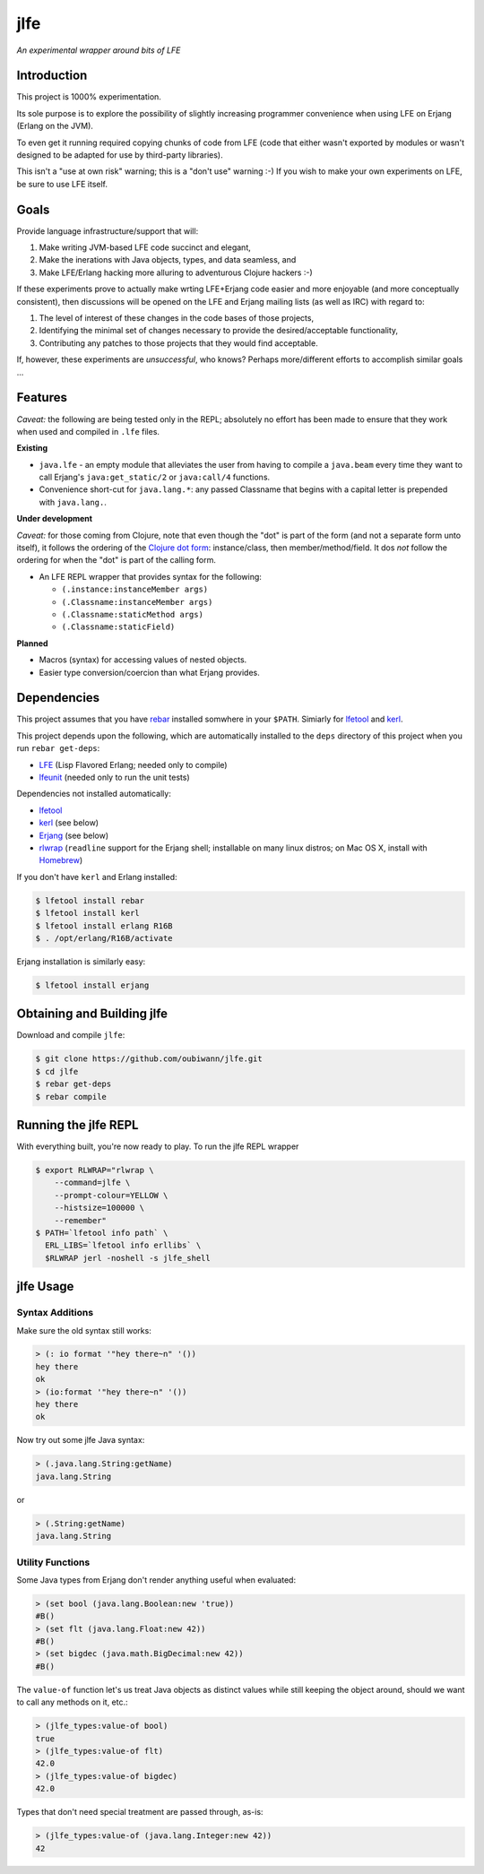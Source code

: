 ####
jlfe
####

*An experimental wrapper around bits of LFE*

.. image:: images/logos/DukeOfferingLFE-square-tiny.png


Introduction
============

This project is 1000% experimentation.

Its sole purpose is to explore the possibility of slightly increasing
programmer convenience when using LFE on Erjang (Erlang on the JVM).

To even get it running required copying chunks of code from LFE (code
that either wasn't exported by modules or wasn't designed to be adapted
for use by third-party libraries).

This isn't a "use at own risk" warning; this is a "don't use" warning :-) If
you wish to make your own experiments on LFE, be sure to use LFE itself.


Goals
=====

Provide language infrastructure/support that will:

#. Make writing JVM-based LFE code succinct and elegant,

#. Make the inerations with Java objects, types, and data seamless, and

#. Make LFE/Erlang hacking more alluring to adventurous Clojure hackers :-)

If these experiments prove to actually make wrting LFE+Erjang code easier
and more enjoyable (and more conceptually consistent), then discussions
will be opened on the LFE and Erjang mailing lists (as well as IRC) with
regard to:

#. The level of interest of these changes in the code bases of those
   projects,

#. Identifying the minimal set of changes necessary to provide the
   desired/acceptable functionality,

#. Contributing any patches to those projects that they would find
   acceptable.

If, however, these experiments are *unsuccessful*, who knows?
Perhaps more/different efforts to accomplish similar goals ...


Features
========


*Caveat:* the following are being tested only in the REPL; absolutely no
effort has been made to ensure that they work when used and compiled in ``.lfe``
files.


**Existing**

* ``java.lfe`` - an empty module that alleviates the user from having to
  compile a ``java.beam`` every time they want to call Erjang's
  ``java:get_static/2`` or ``java:call/4`` functions.

* Convenience short-cut for ``java.lang.*``: any passed Classname that begins
  with a capital letter is prepended with ``java.lang.``.


**Under development**

*Caveat:* for those coming from Clojure, note that even though the "dot" is
part of the form (and not a separate form unto itself), it follows the ordering
of the `Clojure dot form`_: instance/class, then member/method/field. It dos
*not* follow the ordering for when the "dot" is part of the calling form.

* An LFE REPL wrapper that provides syntax for the following:

  * ``(.instance:instanceMember args)``

  * ``(.Classname:instanceMember args)``

  * ``(.Classname:staticMethod args)``

  * ``(.Classname:staticField)``


**Planned**

* Macros (syntax) for accessing values of nested objects.

* Easier type conversion/coercion than what Erjang provides.


Dependencies
============

This project assumes that you have `rebar`_ installed somwhere in your
``$PATH``. Simiarly for `lfetool`_ and `kerl`_.

This project depends upon the following, which are automatically installed to
the ``deps`` directory of this project when you run ``rebar get-deps``:

* `LFE`_ (Lisp Flavored Erlang; needed only to compile)
* `lfeunit`_ (needed only to run the unit tests)

Dependencies not installed automatically:

* `lfetool`_
* `kerl`_ (see below)
* `Erjang`_ (see below)
* `rlwrap`_ (``readline`` support for the Erjang shell; installable on many
  linux distros; on Mac OS X, install with `Homebrew`_)

If you don't have ``kerl`` and Erlang installed:

.. code:: bash

    $ lfetool install rebar
    $ lfetool install kerl
    $ lfetool install erlang R16B
    $ . /opt/erlang/R16B/activate

Erjang installation is similarly easy:

.. code:: bash

    $ lfetool install erjang


Obtaining and Building jlfe
===========================

Download and compile ``jlfe``:

.. code:: bash

    $ git clone https://github.com/oubiwann/jlfe.git
    $ cd jlfe
    $ rebar get-deps
    $ rebar compile


Running the jlfe REPL
=====================

With everything built, you're now ready to play. To run the jlfe REPL wrapper

.. code:: bash

    $ export RLWRAP="rlwrap \
        --command=jlfe \
        --prompt-colour=YELLOW \
        --histsize=100000 \
        --remember"
    $ PATH=`lfetool info path` \
      ERL_LIBS=`lfetool info erllibs` \
      $RLWRAP jerl -noshell -s jlfe_shell


jlfe Usage
==========


Syntax Additions
----------------

Make sure the old syntax still works:

.. code:: cl

    > (: io format '"hey there~n" '())
    hey there
    ok
    > (io:format '"hey there~n" '())
    hey there
    ok

Now try out some jlfe Java syntax:

.. code:: cl

    > (.java.lang.String:getName)
    java.lang.String

or

.. code:: cl

    > (.String:getName)
    java.lang.String


Utility Functions
-----------------

Some Java types from Erjang don't render anything useful when evaluated:

.. code:: cl

    > (set bool (java.lang.Boolean:new 'true))
    #B()
    > (set flt (java.lang.Float:new 42))
    #B()
    > (set bigdec (java.math.BigDecimal:new 42))
    #B()


The ``value-of`` function let's us treat Java objects as distinct values
while still keeping the object around, should we want to call any methods on
it, etc.:

.. code:: cl

    > (jlfe_types:value-of bool)
    true
    > (jlfe_types:value-of flt)
    42.0
    > (jlfe_types:value-of bigdec)
    42.0

Types that don't need special treatment are passed through, as-is:

.. code:: cl

    > (jlfe_types:value-of (java.lang.Integer:new 42))
    42


.. Links
.. -----
.. _rebar: https://github.com/rebar/rebar
.. _LFE: https://github.com/rvirding/lfe
.. _lfeunit: https://github.com/lfe/lfeunit
.. _Erjang: https://github.com/trifork/erjang
.. _lfetool: https://github.com/lfe/lfetool/
.. _kerl: https://github.com/spawngrid/kerl
.. _rlwrap: http://utopia.knoware.nl/~hlub/uck/rlwrap/#rlwrap
.. _Homebrew: http://brew.sh/
.. _Clojure dot form: http://clojure.org/java_interop#Java%20Interop-The%20Dot%20special%20form

